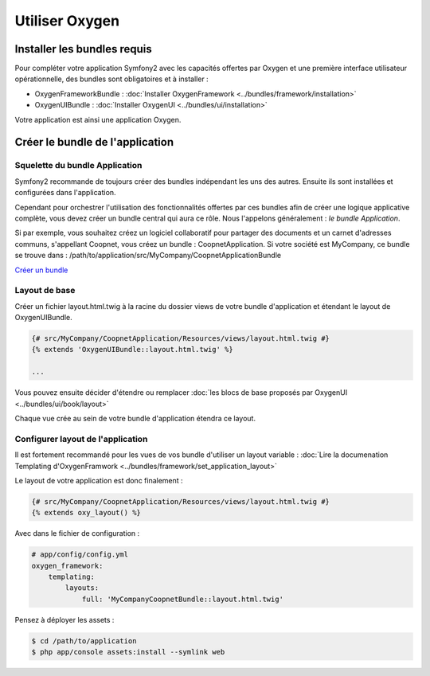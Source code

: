 Utiliser Oxygen
===============

Installer les bundles requis
----------------------------

Pour compléter votre application Symfony2 avec les capacités offertes par Oxygen et une première interface utilisateur
opérationnelle, des bundles sont obligatoires et à installer :

* OxygenFrameworkBundle : :doc:`Installer OxygenFramework <../bundles/framework/installation>`
* OxygenUIBundle : :doc:`Installer OxygenUI <../bundles/ui/installation>`

Votre application est ainsi une application Oxygen.

Créer le bundle de l'application
--------------------------------

Squelette du bundle Application
+++++++++++++++++++++++++++++++

Symfony2 recommande de toujours créer des bundles indépendant les uns des autres. Ensuite ils sont installées et configurées
dans l'application.

Cependant pour orchestrer l'utilisation des fonctionnalités offertes par ces bundles afin de créer une logique applicative complète,
vous devez créer un bundle central qui aura ce rôle. Nous l'appelons généralement : *le bundle Application*.

Si par exemple, vous souhaitez créez un logiciel collaboratif pour partager des documents et un carnet d'adresses communs, s'appellant
Coopnet, vous créez un bundle : CoopnetApplication. Si votre société est MyCompany, ce bundle se trouve dans : 
/path/to/application/src/MyCompany/CoopnetApplicationBundle

`Créer un bundle <http://symfony.com/fr/doc/current/bundles/SensioGeneratorBundle/commands/generate_bundle.html>`_

Layout de base
++++++++++++++

Créer un fichier layout.html.twig à la racine du dossier views de votre bundle d'application et étendant le layout
de OxygenUIBundle.

.. code-block:: twig

   {# src/MyCompany/CoopnetApplication/Resources/views/layout.html.twig #}
   {% extends 'OxygenUIBundle::layout.html.twig' %}
   
   ...
   
Vous pouvez ensuite décider d'étendre ou remplacer :doc:`les blocs de base proposés par OxygenUI <../bundles/ui/book/layout>`

Chaque vue crée au sein de votre bundle d'application étendra ce layout.

Configurer layout de l'application
++++++++++++++++++++++++++++++++++

Il est fortement recommandé pour les vues de vos bundle d'utiliser un layout variable :
:doc:`Lire la documenation Templating d'OxygenFramwork <../bundles/framework/set_application_layout>` 

Le layout de votre application est donc finalement : 

.. code-block:: twig

   {# src/MyCompany/CoopnetApplication/Resources/views/layout.html.twig #}
   {% extends oxy_layout() %}

Avec dans le fichier de configuration :  

.. code-block:: yaml

   # app/config/config.yml
   oxygen_framework:
       templating:
           layouts:
               full: 'MyCompanyCoopnetBundle::layout.html.twig'
               
Pensez à déployer les assets :

.. code-block:: bash

   $ cd /path/to/application
   $ php app/console assets:install --symlink web

